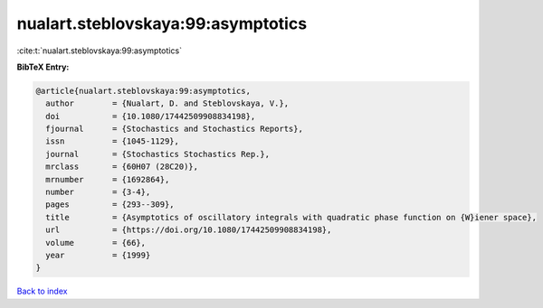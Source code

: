 nualart.steblovskaya:99:asymptotics
===================================

:cite:t:`nualart.steblovskaya:99:asymptotics`

**BibTeX Entry:**

.. code-block:: bibtex

   @article{nualart.steblovskaya:99:asymptotics,
     author        = {Nualart, D. and Steblovskaya, V.},
     doi           = {10.1080/17442509908834198},
     fjournal      = {Stochastics and Stochastics Reports},
     issn          = {1045-1129},
     journal       = {Stochastics Stochastics Rep.},
     mrclass       = {60H07 (28C20)},
     mrnumber      = {1692864},
     number        = {3-4},
     pages         = {293--309},
     title         = {Asymptotics of oscillatory integrals with quadratic phase function on {W}iener space},
     url           = {https://doi.org/10.1080/17442509908834198},
     volume        = {66},
     year          = {1999}
   }

`Back to index <../By-Cite-Keys.html>`_
